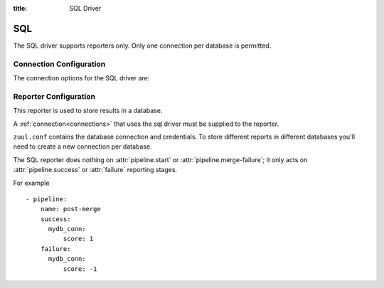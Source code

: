 :title: SQL Driver

SQL
===

The SQL driver supports reporters only.  Only one connection per
database is permitted.

Connection Configuration
------------------------

The connection options for the SQL driver are:

.. attr:: <sql connection>

   .. attr:: driver
      :required:

      .. value:: sql

         The connection must set ``driver=sql`` for SQL connections.

   .. attr:: dburi
      :required:

      Database connection information in the form of a URI understood
      by SQLAlchemy.  See `The SQLAlchemy manual
      <http://docs.sqlalchemy.org/en/rel_1_0/core/engines.html#database-urls>`_
      for more information.

Reporter Configuration
----------------------

This reporter is used to store results in a database.

A :ref:`connection<connections>` that uses the sql driver must be
supplied to the reporter.

``zuul.conf`` contains the database connection and credentials. To
store different reports in different databases you'll need to create a
new connection per database.

The SQL reporter does nothing on :attr:`pipeline.start` or
:attr:`pipeline.merge-failure`; it only acts on
:attr:`pipeline.success` or :attr:`failure` reporting stages.

For example ::

  - pipeline:
      name: post-merge
      success:
        mydb_conn:
            score: 1
      failure:
        mydb_conn:
            score: -1

.. attr:: pipeline.<reporter>.<sql source>

   To report to a database, the dictionaries passed to the pipeline
   :ref:`reporter<reporters>` attributes support the following
   attributes:

   .. attr:: score

      A score to store for the result of the build. eg: -1 might
      indicate a failed build.
